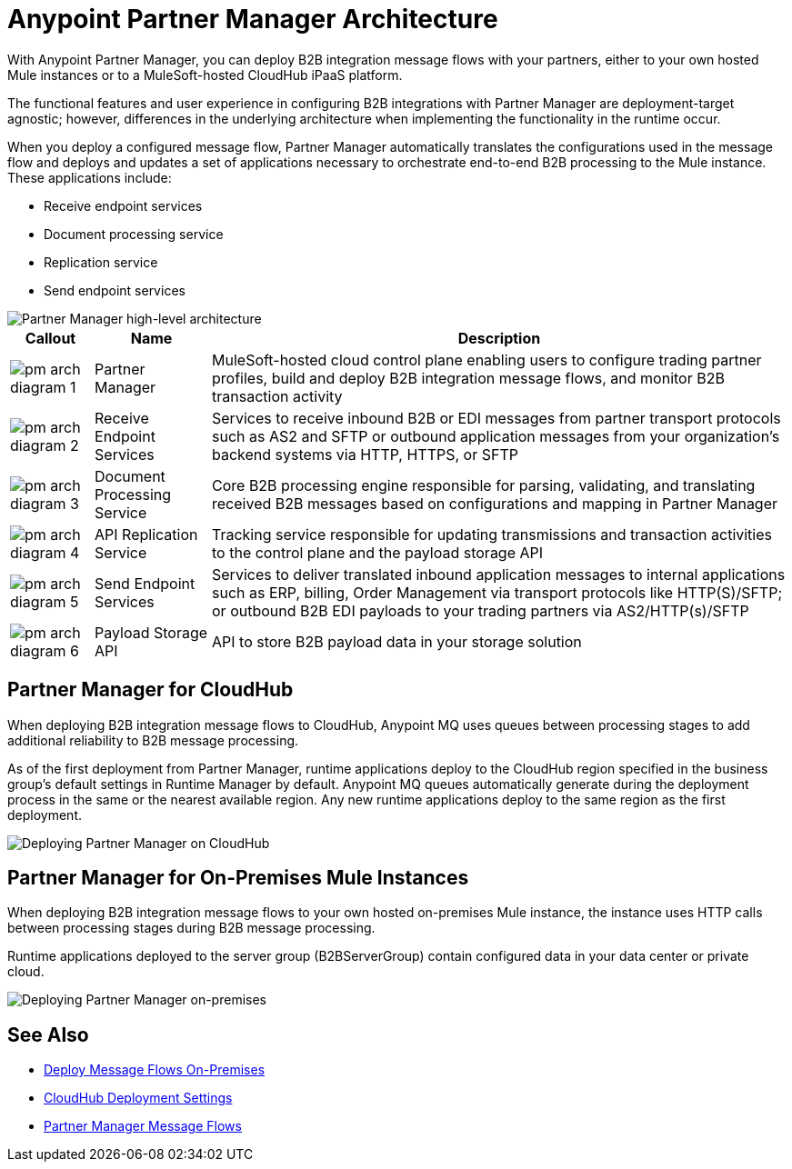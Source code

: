 = Anypoint Partner Manager Architecture

With Anypoint Partner Manager, you can deploy B2B integration message flows with your partners, either to your own hosted Mule instances or to a MuleSoft-hosted CloudHub iPaaS platform.

The functional features and user experience in configuring B2B integrations with Partner Manager are deployment-target agnostic; however, differences in the underlying architecture when implementing the functionality in the runtime occur.

When you deploy a configured message flow, Partner Manager automatically translates the configurations used in the message flow and deploys and updates a set of applications necessary to orchestrate end-to-end B2B processing to the Mule instance. These applications include:

* Receive endpoint services
* Document processing service
* Replication service
* Send endpoint services

image::pm-high-level-arch.png[Partner Manager high-level architecture]

[%header%autowidth.spread]
|===
|Callout |Name |Description
|image:pm-arch-diagram-1.png[]
|Partner Manager
|MuleSoft-hosted cloud control plane enabling users to configure trading partner profiles, build and deploy B2B integration message flows, and monitor B2B transaction activity

|image:pm-arch-diagram-2.png[]
|Receive Endpoint Services
|Services to receive inbound B2B or EDI messages from partner transport protocols such as AS2 and SFTP or outbound application messages from your organization’s backend systems via HTTP, HTTPS, or SFTP

|image:pm-arch-diagram-3.png[]
|Document Processing Service
|Core B2B processing engine responsible for parsing, validating, and translating received B2B messages based on configurations and mapping in Partner Manager

|image:pm-arch-diagram-4.png[]
|API Replication Service
|Tracking service responsible for updating transmissions and transaction activities to the control plane and the payload storage API

|image:pm-arch-diagram-5.png[]
|Send Endpoint Services
|Services to deliver translated inbound application messages to internal applications such as ERP, billing, Order Management via transport protocols like HTTP(S)/SFTP; or outbound B2B EDI payloads to your trading partners via AS2/HTTP(s)/SFTP

|image:pm-arch-diagram-6.png[]
|Payload Storage API
|API to store B2B payload data in your storage solution
|===

== Partner Manager for CloudHub

When deploying B2B integration message flows to CloudHub, Anypoint MQ uses queues between processing stages to add additional reliability to B2B message processing.

As of the first deployment from Partner Manager, runtime applications deploy to the CloudHub region specified in the business group’s default settings in Runtime Manager by default. Anypoint MQ queues automatically generate during the deployment process in the same or the nearest available region. Any new runtime applications deploy to the same region as the first deployment.

image::partner-manager-cloud-deployment.png[Deploying Partner Manager on CloudHub]

== Partner Manager for On-Premises Mule Instances

When deploying B2B integration message flows to your own hosted on-premises Mule instance, the instance uses HTTP calls between processing stages during B2B message processing.

Runtime applications deployed to the server group (B2BServerGroup) contain configured data in your data center or private cloud.

image::pm-onprem-deployment.png[Deploying Partner Manager on-premises]

== See Also
* xref:deploy-onpremise.adoc[Deploy Message Flows On-Premises]
* xref:cloudhub-deploy-options.adoc[CloudHub Deployment Settings]
* xref:message-flows.adoc[Partner Manager Message Flows]
